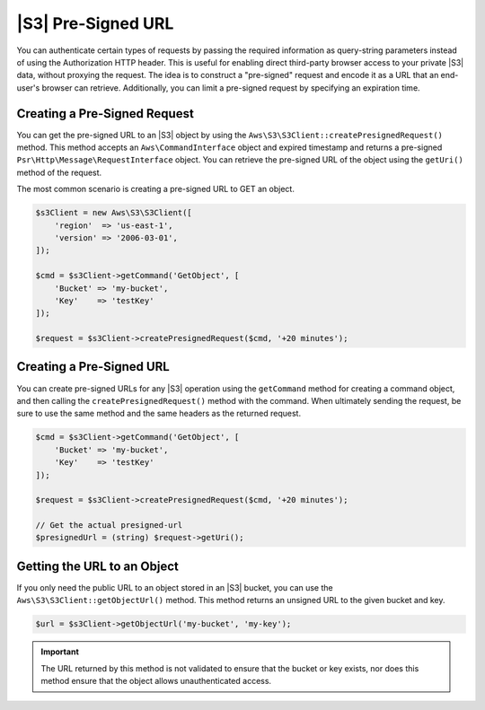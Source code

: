 .. Copyright 2010-2018 Amazon.com, Inc. or its affiliates. All Rights Reserved.

   This work is licensed under a Creative Commons Attribution-NonCommercial-ShareAlike 4.0
   International License (the "License"). You may not use this file except in compliance with the
   License. A copy of the License is located at http://creativecommons.org/licenses/by-nc-sa/4.0/.

   This file is distributed on an "AS IS" BASIS, WITHOUT WARRANTIES OR CONDITIONS OF ANY KIND,
   either express or implied. See the License for the specific language governing permissions and
   limitations under the License.

===================
|S3| Pre-Signed URL
===================

.. meta::
   :description: Create direct browser access to private |S3| data using the |sdk-php|.
   :keywords: |S3|, |sdk-php| examples, |S3| for PHP code examples

You can authenticate certain types of requests by passing the required
information as query-string parameters instead of using the Authorization HTTP
header. This is useful for enabling direct third-party browser access to your
private |S3| data, without proxying the request. The idea is to construct
a "pre-signed" request and encode it as a URL that an end-user's browser can
retrieve. Additionally, you can limit a pre-signed request by specifying an
expiration time.

Creating a Pre-Signed Request
-----------------------------

You can get the pre-signed URL to an |S3| object by using the
``Aws\S3\S3Client::createPresignedRequest()`` method. This method accepts an
``Aws\CommandInterface`` object and expired timestamp and returns a pre-signed
``Psr\Http\Message\RequestInterface`` object. You can retrieve the pre-signed
URL of the object using the ``getUri()`` method of the request.

The most common scenario is creating a pre-signed URL to GET an object.

.. code-block:: php

    $s3Client = new Aws\S3\S3Client([
        'region'  => 'us-east-1',
        'version' => '2006-03-01',
    ]);

    $cmd = $s3Client->getCommand('GetObject', [
        'Bucket' => 'my-bucket',
        'Key'    => 'testKey'
    ]);

    $request = $s3Client->createPresignedRequest($cmd, '+20 minutes');

Creating a Pre-Signed URL
-------------------------

You can create pre-signed URLs for any |S3| operation using the
``getCommand`` method for creating a command object, and then calling the
``createPresignedRequest()`` method with the command. When ultimately sending
the request, be sure to use the same method and the same headers as the
returned request.

.. code-block:: php

    $cmd = $s3Client->getCommand('GetObject', [
        'Bucket' => 'my-bucket',
        'Key'    => 'testKey'
    ]);

    $request = $s3Client->createPresignedRequest($cmd, '+20 minutes');

    // Get the actual presigned-url
    $presignedUrl = (string) $request->getUri();

Getting the URL to an Object
----------------------------

If you only need the public URL to an object stored in an |S3| bucket,
you can use the ``Aws\S3\S3Client::getObjectUrl()`` method. This method
returns an unsigned URL to the given bucket and key.

.. code-block:: php

    $url = $s3Client->getObjectUrl('my-bucket', 'my-key');

.. important::

    The URL returned by this method is not validated to ensure that the bucket
    or key exists, nor does this method ensure that the object allows
    unauthenticated access.
